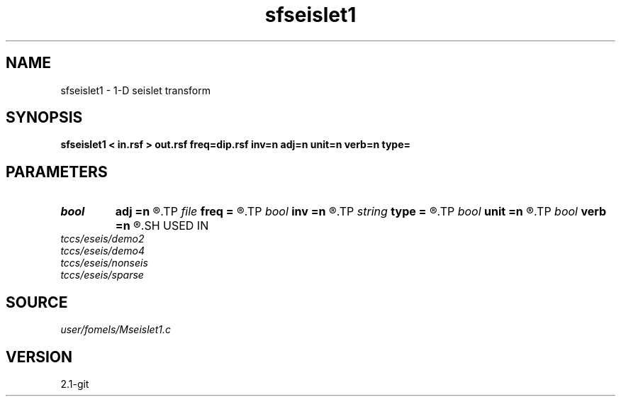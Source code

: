 .TH sfseislet1 1  "APRIL 2019" Madagascar "Madagascar Manuals"
.SH NAME
sfseislet1 \- 1-D seislet transform 
.SH SYNOPSIS
.B sfseislet1 < in.rsf > out.rsf freq=dip.rsf inv=n adj=n unit=n verb=n type=
.SH PARAMETERS
.PD 0
.TP
.I bool   
.B adj
.B =n
.R  [y/n]	if y, do adjoint transform
.TP
.I file   
.B freq
.B =
.R  	auxiliary input file name
.TP
.I bool   
.B inv
.B =n
.R  [y/n]	if y, do inverse transform
.TP
.I string 
.B type
.B =
.R  	[haar,linear,biorthogonal] wavelet type, the default is linear
.TP
.I bool   
.B unit
.B =n
.R  [y/n]	if y, use unitary scaling
.TP
.I bool   
.B verb
.B =n
.R  [y/n]	verbosity flag
.SH USED IN
.TP
.I tccs/eseis/demo2
.TP
.I tccs/eseis/demo4
.TP
.I tccs/eseis/nonseis
.TP
.I tccs/eseis/sparse
.SH SOURCE
.I user/fomels/Mseislet1.c
.SH VERSION
2.1-git
